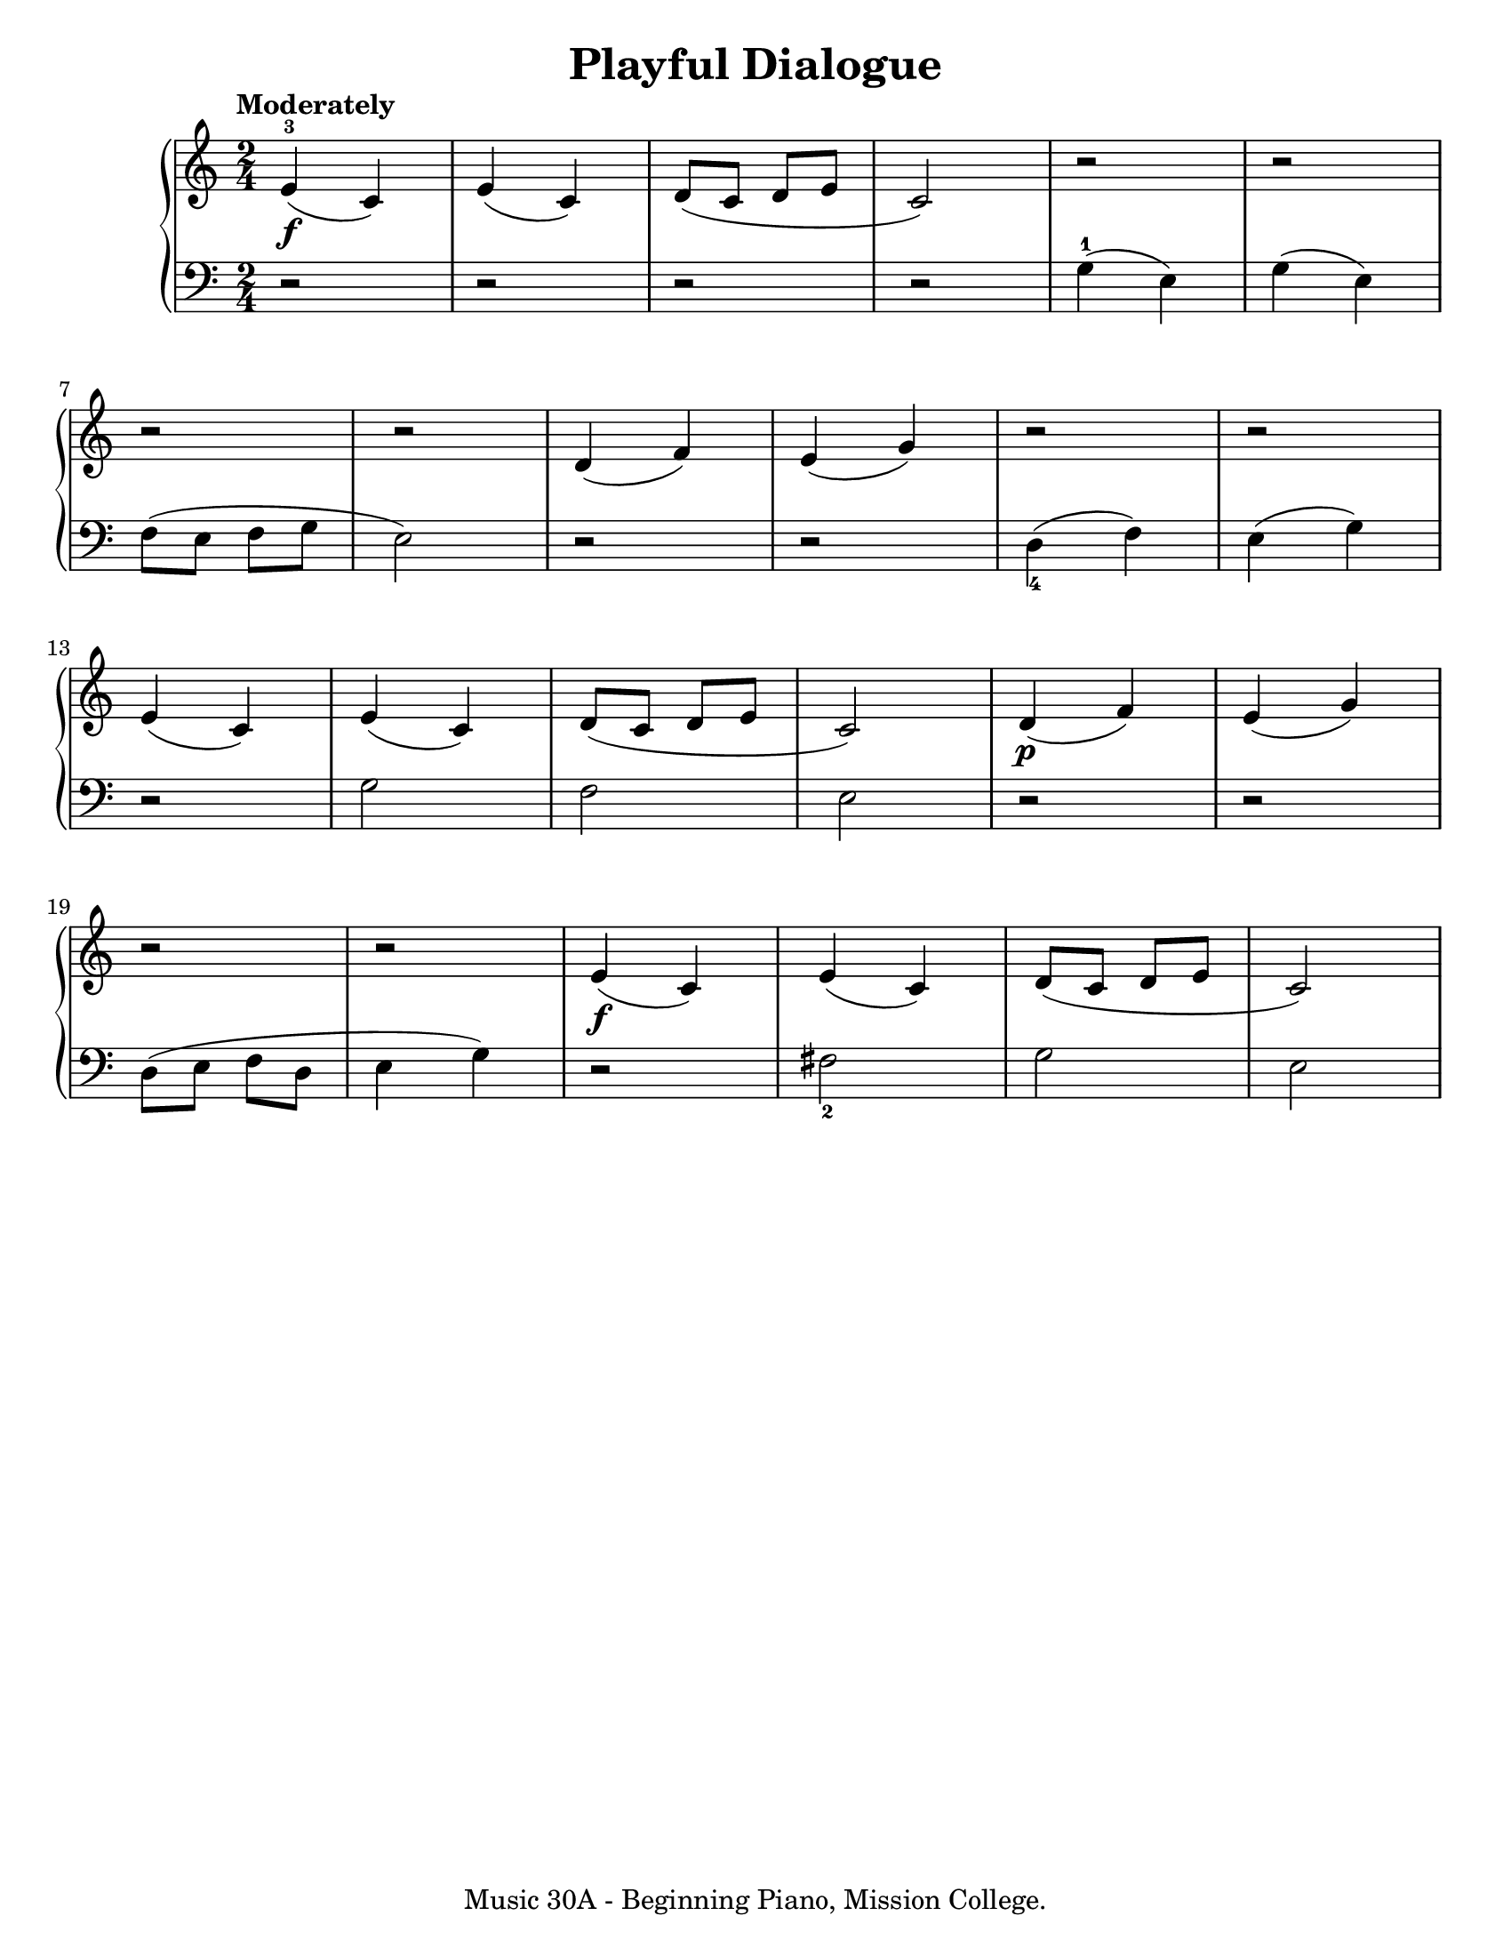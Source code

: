 \version "2.19.24"

\paper {
  #(set-paper-size "letter")
}

\header {
  title = "Playful Dialogue"
  tagline = "Music 30A - Beginning Piano, Mission College."
}

global = {
  \time 2/4
  \tempo "Moderately"
}

upper = \relative c' {
  \global
  \clef treble
  e4\f-3 (c) | e4 (c) | d8 (c d e c2) | r2 | r2 | \break
  r2 | r2 | d4 (f) | e4 (g) | r2 | r2 | \break
  e4 (c) | e4 (c) | d8 (c d e c2) | d4\p (f) | e4 (g) | \break
  r2 | r2 | e4\f (c) | e4 (c) | d8 (c d e c2)
}

lower = \relative c' {
  \global
  \clef bass
  \set fingeringOrientations = #'(down)
  r2 | r2 | r2 | r2 | g4-1 (e) | g4 (e) |
  f8 (e f g e2) | r2 | r2 | <d-4>4 (f) | e4 (g) | \break
  r2 | g2 | f2 | e2 | r2 | r2 | \break
  d8 (e f d e4 g) | r2 | <fis-2>2 | g2 | e2
}

\score {
  <<
    \new PianoStaff <<
      \new Staff = "upper" \upper
      \new Staff = "lower" \lower
    >>
  >>
  \layout {
  }
  \midi {
    \tempo 4 = 108
  }
}
